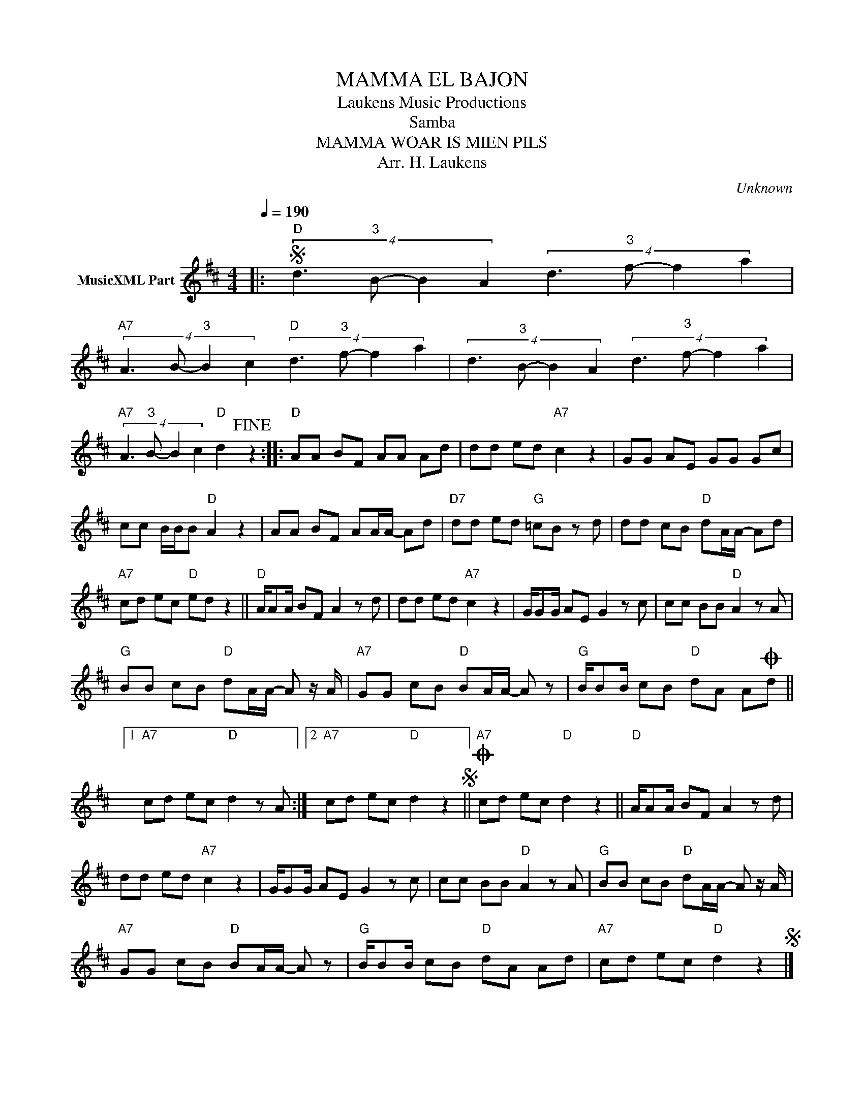 X:1
T:MAMMA EL BAJON
T: Laukens Music Productions  
T:Samba
T:MAMMA WOAR IS MIEN PILS
T:Arr. H. Laukens
C:Unknown
Z:All Rights Reserved
L:1/8
Q:1/4=190
M:4/4
K:D
V:1 treble nm="MusicXML Part"
%%MIDI channel 2
%%MIDI program 16
%%MIDI control 7 102
%%MIDI control 10 64
V:1
|:S"D" (4:2:4d3"^3" B- B2 A2 (4:2:4d3"^3" f- f2 a2 | %1
"A7" (4:2:4A3 B-"^3" B2 c2"D" (4:2:4d3"^3" f- f2 a2 | (4:2:4d3"^3" B- B2 A2 (4:2:4d3"^3" f- f2 a2 | %3
"A7" (4:2:4A3"^3" B- B2 c2"D" d2!fine! z2 ::"D" AA BF AA Ad | dd ed"A7" c2 z2 | GG AE GG Gc | %7
 cc B/B/B"D" A2 z2 | AA BF AA/A/- Ad |"D7" dd ed"G" =cB z d | dd cB"D" dA/A/- Ad | %11
"A7" cd ec"D" ed z2 ||"D" A/AA/ BF A2 z d | dd ed"A7" c2 z2 | G/GG/ AE G2 z c | cc BB"D" A2 z A | %16
"G" BB cB"D" dA/A/- A z/ A/ |"A7" GG cB"D" BA/A/- A z |"G" B/BB/ cB"D" dA AOd ||1 %19
"A7" cd ec"D" d2 z A :|2"A7" cd ec"D" d2 z2S ||O"A7" cd ec"D" d2 z2 ||"D" A/AA/ BF A2 z d | %23
 dd ed"A7" c2 z2 | G/GG/ AE G2 z c | cc BB"D" A2 z A |"G" BB cB"D" dA/A/- A z/ A/ | %27
"A7" GG cB"D" BA/A/- A z |"G" B/BB/ cB"D" dA Ad |"A7" cd ec"D" d2 z2S |] %30

